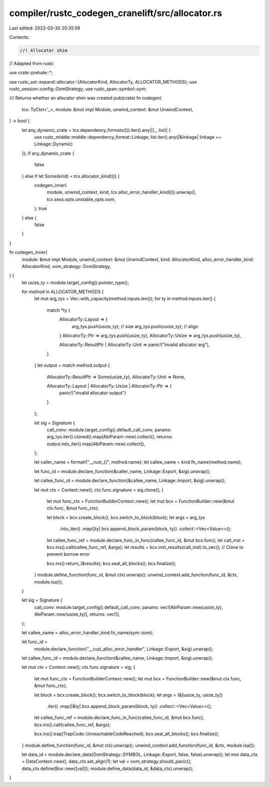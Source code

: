 compiler/rustc_codegen_cranelift/src/allocator.rs
=================================================

Last edited: 2023-03-30 20:35:59

Contents:

.. code-block:: rs

    //! Allocator shim
// Adapted from rustc

use crate::prelude::*;

use rustc_ast::expand::allocator::{AllocatorKind, AllocatorTy, ALLOCATOR_METHODS};
use rustc_session::config::OomStrategy;
use rustc_span::symbol::sym;

/// Returns whether an allocator shim was created
pub(crate) fn codegen(
    tcx: TyCtxt<'_>,
    module: &mut impl Module,
    unwind_context: &mut UnwindContext,
) -> bool {
    let any_dynamic_crate = tcx.dependency_formats(()).iter().any(|(_, list)| {
        use rustc_middle::middle::dependency_format::Linkage;
        list.iter().any(|&linkage| linkage == Linkage::Dynamic)
    });
    if any_dynamic_crate {
        false
    } else if let Some(kind) = tcx.allocator_kind(()) {
        codegen_inner(
            module,
            unwind_context,
            kind,
            tcx.alloc_error_handler_kind(()).unwrap(),
            tcx.sess.opts.unstable_opts.oom,
        );
        true
    } else {
        false
    }
}

fn codegen_inner(
    module: &mut impl Module,
    unwind_context: &mut UnwindContext,
    kind: AllocatorKind,
    alloc_error_handler_kind: AllocatorKind,
    oom_strategy: OomStrategy,
) {
    let usize_ty = module.target_config().pointer_type();

    for method in ALLOCATOR_METHODS {
        let mut arg_tys = Vec::with_capacity(method.inputs.len());
        for ty in method.inputs.iter() {
            match *ty {
                AllocatorTy::Layout => {
                    arg_tys.push(usize_ty); // size
                    arg_tys.push(usize_ty); // align
                }
                AllocatorTy::Ptr => arg_tys.push(usize_ty),
                AllocatorTy::Usize => arg_tys.push(usize_ty),

                AllocatorTy::ResultPtr | AllocatorTy::Unit => panic!("invalid allocator arg"),
            }
        }
        let output = match method.output {
            AllocatorTy::ResultPtr => Some(usize_ty),
            AllocatorTy::Unit => None,

            AllocatorTy::Layout | AllocatorTy::Usize | AllocatorTy::Ptr => {
                panic!("invalid allocator output")
            }
        };

        let sig = Signature {
            call_conv: module.target_config().default_call_conv,
            params: arg_tys.iter().cloned().map(AbiParam::new).collect(),
            returns: output.into_iter().map(AbiParam::new).collect(),
        };

        let caller_name = format!("__rust_{}", method.name);
        let callee_name = kind.fn_name(method.name);

        let func_id = module.declare_function(&caller_name, Linkage::Export, &sig).unwrap();

        let callee_func_id = module.declare_function(&callee_name, Linkage::Import, &sig).unwrap();

        let mut ctx = Context::new();
        ctx.func.signature = sig.clone();
        {
            let mut func_ctx = FunctionBuilderContext::new();
            let mut bcx = FunctionBuilder::new(&mut ctx.func, &mut func_ctx);

            let block = bcx.create_block();
            bcx.switch_to_block(block);
            let args = arg_tys
                .into_iter()
                .map(|ty| bcx.append_block_param(block, ty))
                .collect::<Vec<Value>>();

            let callee_func_ref = module.declare_func_in_func(callee_func_id, &mut bcx.func);
            let call_inst = bcx.ins().call(callee_func_ref, &args);
            let results = bcx.inst_results(call_inst).to_vec(); // Clone to prevent borrow error

            bcx.ins().return_(&results);
            bcx.seal_all_blocks();
            bcx.finalize();
        }
        module.define_function(func_id, &mut ctx).unwrap();
        unwind_context.add_function(func_id, &ctx, module.isa());
    }

    let sig = Signature {
        call_conv: module.target_config().default_call_conv,
        params: vec![AbiParam::new(usize_ty), AbiParam::new(usize_ty)],
        returns: vec![],
    };

    let callee_name = alloc_error_handler_kind.fn_name(sym::oom);

    let func_id =
        module.declare_function("__rust_alloc_error_handler", Linkage::Export, &sig).unwrap();

    let callee_func_id = module.declare_function(&callee_name, Linkage::Import, &sig).unwrap();

    let mut ctx = Context::new();
    ctx.func.signature = sig;
    {
        let mut func_ctx = FunctionBuilderContext::new();
        let mut bcx = FunctionBuilder::new(&mut ctx.func, &mut func_ctx);

        let block = bcx.create_block();
        bcx.switch_to_block(block);
        let args = (&[usize_ty, usize_ty])
            .iter()
            .map(|&ty| bcx.append_block_param(block, ty))
            .collect::<Vec<Value>>();

        let callee_func_ref = module.declare_func_in_func(callee_func_id, &mut bcx.func);
        bcx.ins().call(callee_func_ref, &args);

        bcx.ins().trap(TrapCode::UnreachableCodeReached);
        bcx.seal_all_blocks();
        bcx.finalize();
    }
    module.define_function(func_id, &mut ctx).unwrap();
    unwind_context.add_function(func_id, &ctx, module.isa());

    let data_id = module.declare_data(OomStrategy::SYMBOL, Linkage::Export, false, false).unwrap();
    let mut data_ctx = DataContext::new();
    data_ctx.set_align(1);
    let val = oom_strategy.should_panic();
    data_ctx.define(Box::new([val]));
    module.define_data(data_id, &data_ctx).unwrap();
}


